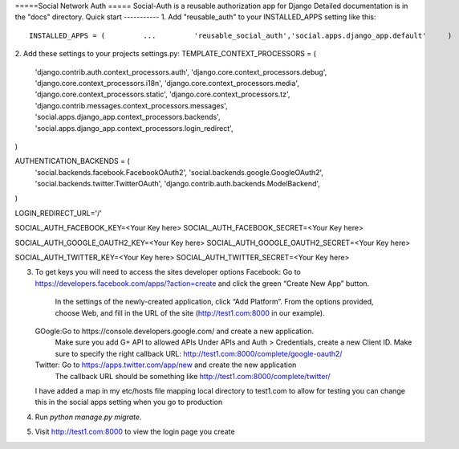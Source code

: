=====Social Network Auth =====
Social-Auth is a reusable authorization app for Django
Detailed documentation is in the "docs" directory.
Quick start -----------
1. Add "reusable_auth" to your INSTALLED_APPS setting like this::
    INSTALLED_APPS = (         ...         'reusable_social_auth','social.apps.django_app.default'     )


2. Add these  settings to your projects settings.py:
TEMPLATE_CONTEXT_PROCESSORS = (
   'django.contrib.auth.context_processors.auth',
   'django.core.context_processors.debug',
   'django.core.context_processors.i18n',
   'django.core.context_processors.media',
   'django.core.context_processors.static',
   'django.core.context_processors.tz',
   'django.contrib.messages.context_processors.messages',
   'social.apps.django_app.context_processors.backends',
   'social.apps.django_app.context_processors.login_redirect',
)

AUTHENTICATION_BACKENDS = (
   'social.backends.facebook.FacebookOAuth2',
   'social.backends.google.GoogleOAuth2',
   'social.backends.twitter.TwitterOAuth',
   'django.contrib.auth.backends.ModelBackend',
)




LOGIN_REDIRECT_URL='/'

SOCIAL_AUTH_FACEBOOK_KEY=<Your Key here>
SOCIAL_AUTH_FACEBOOK_SECRET=<Your Key here>

SOCIAL_AUTH_GOOGLE_OAUTH2_KEY=<Your Key here>
SOCIAL_AUTH_GOOGLE_OAUTH2_SECRET=<Your Key here>

SOCIAL_AUTH_TWITTER_KEY=<Your Key here>
SOCIAL_AUTH_TWITTER_SECRET=<Your Key here>


3. To get keys you will need to access the sites developer options
   Facebook: Go to https://developers.facebook.com/apps/?action=create and click the green “Create New App” button.
             In the settings of the newly-created application, click “Add Platform”. From the options provided, choose Web, and fill in the URL of the site (http://test1.com:8000 in our example).

   GOogle:Go to https://console.developers.google.com/ and create a new application.
          Make sure you add G+ API to allowed APIs
          Under APIs and Auth > Credentials, create a new Client ID.
          Make sure to specify the right callback URL: http://test1.com:8000/complete/google-oauth2/

   Twitter: Go to https://apps.twitter.com/app/new and create the new application
            The callback URL should be something like http://test1.com:8000/complete/twitter/


   I have added a map in my etc/hosts file mapping local directory to test1.com to allow for testing you can change this in the social apps setting when you go to production

4. Run `python manage.py migrate`.


5. Visit http://test1.com:8000 to view the login page you create